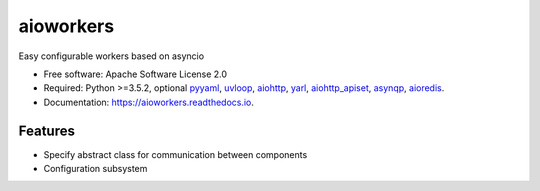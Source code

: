 ==========
aioworkers
==========


.. image:: https://img.shields.io/pypi/v/aioworkers.svg
        :target: https://pypi.python.org/pypi/aioworkers

.. image:: https://img.shields.io/travis/aamalev/aioworkers.svg
        :target: https://travis-ci.org/aamalev/aioworkers

.. image:: https://codecov.io/gh/aamalev/aioworkers/branch/master/graph/badge.svg
        :target: https://codecov.io/gh/aamalev/aioworkers

.. image:: https://readthedocs.org/projects/aioworkers/badge/?version=latest
        :target: https://aioworkers.readthedocs.io/en/latest/?badge=latest
        :alt: Documentation Status

.. image:: https://pyup.io/repos/github/aamalev/aioworkers/shield.svg
     :target: https://pyup.io/repos/github/aamalev/aioworkers/
     :alt: Updates


Easy configurable workers based on asyncio


* Free software: Apache Software License 2.0
* Required: Python >=3.5.2, optional
  `pyyaml <https://pypi.python.org/pypi/pyyaml>`_,
  `uvloop <https://pypi.python.org/pypi/uvloop>`_,
  `aiohttp <https://pypi.python.org/pypi/aiohttp>`_,
  `yarl <https://pypi.python.org/pypi/yarl>`_,
  `aiohttp_apiset <https://pypi.python.org/pypi/aiohttp_apiset>`_,
  `asynqp <https://pypi.python.org/pypi/asynqp>`_,
  `aioredis <https://pypi.python.org/pypi/aioredis>`_.
* Documentation: https://aioworkers.readthedocs.io.


Features
--------

* Specify abstract class for communication between components
* Configuration subsystem
